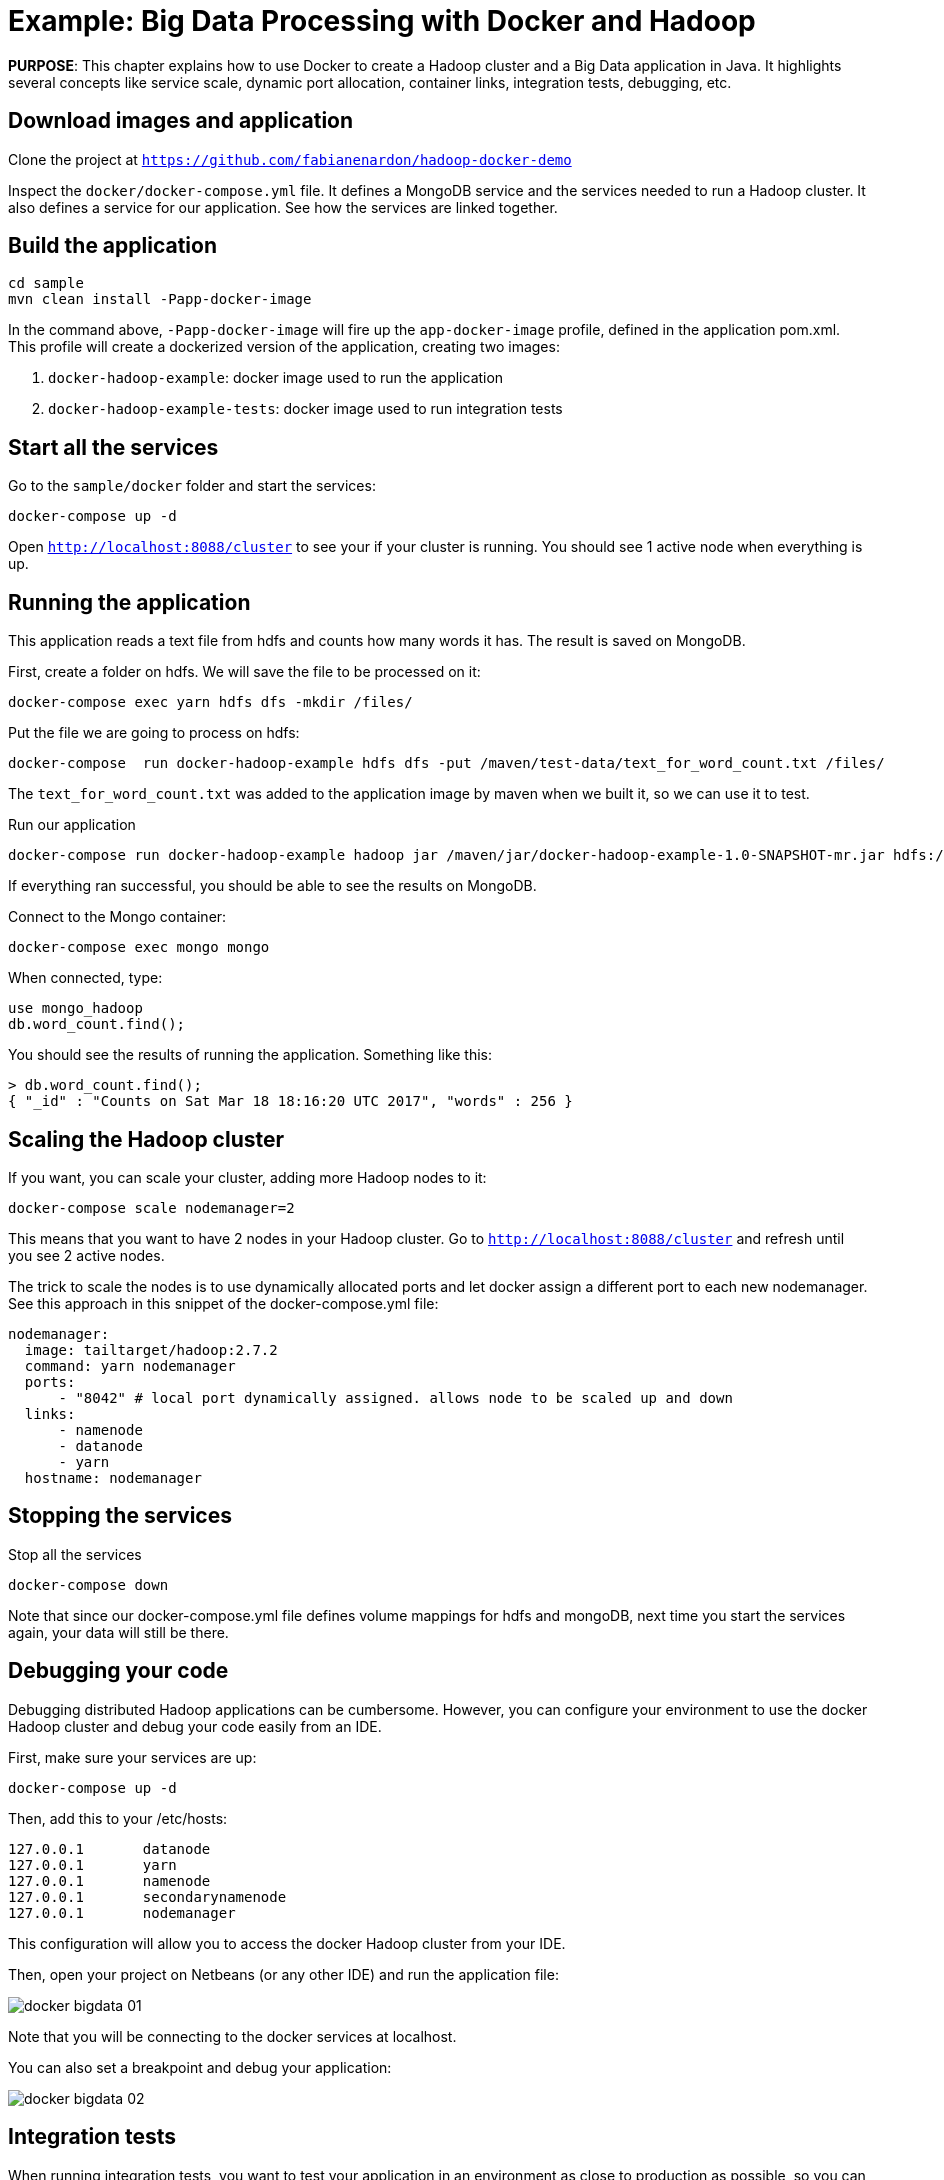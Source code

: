 :imagesdir: images

= Example: Big Data Processing with Docker and Hadoop

*PURPOSE*: This chapter explains how to use Docker to create a Hadoop cluster and a Big Data application in Java. It highlights several concepts like service scale, dynamic port allocation, container links, integration tests, debugging, etc.

== Download images and application

Clone the project at `https://github.com/fabianenardon/hadoop-docker-demo`

Inspect the `docker/docker-compose.yml` file. It defines a MongoDB service and the services needed to run a Hadoop cluster. It also defines a service for our application. See how the services are linked together.

== Build the application

[source, text]
----
cd sample
mvn clean install -Papp-docker-image
----

In the command above, `-Papp-docker-image` will fire up the `app-docker-image` profile, defined in the application pom.xml. This profile will create a dockerized version of the application, creating two images: 

. `docker-hadoop-example`: docker image used to run the application
. `docker-hadoop-example-tests`: docker image used to run integration tests

== Start all the services

Go to the `sample/docker` folder and start the services:

[source, text]
----
docker-compose up -d
----

Open `http://localhost:8088/cluster` to see your if your cluster is running. You should see 1 active node when everything is up.

== Running the application

This application reads a text file from hdfs and counts how many words it has. The result is saved on MongoDB.

First, create a folder on hdfs. We will save the file to be processed on it:

[source, text]
----
docker-compose exec yarn hdfs dfs -mkdir /files/
----

Put the file we are going to process on hdfs:

[source, text]
----
docker-compose  run docker-hadoop-example hdfs dfs -put /maven/test-data/text_for_word_count.txt /files/
----

The `text_for_word_count.txt` was added to the application image by maven when we built it, so we can use it to test. 

Run our application

[source, text]
----
docker-compose run docker-hadoop-example hadoop jar /maven/jar/docker-hadoop-example-1.0-SNAPSHOT-mr.jar hdfs://namenode:9000 /files mongo yarn:8050
----

If everything ran successful, you should be able to see the results on MongoDB.

Connect to the Mongo container:

[source, text]
----
docker-compose exec mongo mongo
----

When connected, type:

[source, text]
----
use mongo_hadoop
db.word_count.find();
----

You should see the results of running the application. Something like this:

[source, text]
----
> db.word_count.find();
{ "_id" : "Counts on Sat Mar 18 18:16:20 UTC 2017", "words" : 256 }
----

== Scaling the Hadoop cluster


If you want, you can scale your cluster, adding more Hadoop nodes to it:

[source, text]
----
docker-compose scale nodemanager=2
----

This means that you want to have 2 nodes in your Hadoop cluster. Go to `http://localhost:8088/cluster` and refresh until you see 2 active nodes.

The trick to scale the nodes is to use dynamically allocated ports and let docker assign a different port to each new nodemanager. See this approach in this snippet of the docker-compose.yml file:

[source, text]
----
nodemanager:
  image: tailtarget/hadoop:2.7.2
  command: yarn nodemanager
  ports:
      - "8042" # local port dynamically assigned. allows node to be scaled up and down
  links:
      - namenode
      - datanode
      - yarn
  hostname: nodemanager
----

== Stopping the services

Stop all the services

[source, text]
----
docker-compose down
----

Note that since our docker-compose.yml file defines volume mappings for hdfs and mongoDB, next time you start the services again, your data will still be there.


== Debugging your code

Debugging distributed Hadoop applications can be cumbersome. However, you can configure your environment to use the docker Hadoop cluster and debug your code easily from an IDE.

First, make sure your services are up:

[source, text]
----
docker-compose up -d
----

Then, add this to your /etc/hosts:

[source, text]
----
127.0.0.1       datanode
127.0.0.1       yarn
127.0.0.1       namenode
127.0.0.1       secondarynamenode
127.0.0.1       nodemanager
----

This configuration will allow you to access the docker Hadoop cluster from your IDE.

Then, open your project on Netbeans (or any other IDE) and run the application file:

image::docker-bigdata-01.png[]

Note that you will be connecting to the docker services at localhost.

You can also set a breakpoint and debug your application:

image::docker-bigdata-02.png[]

== Integration tests

When running integration tests, you want to test your application in an environment as close to production as possible, so you can test interactions between the several components, services, databases, network communication, etc. Fortunately, docker can help you a lot with integration tests.

There are several strategies to run integration tests, but in this application we are going to use the following:

. Start the services with a `docker-compose.yml` file created for testing purposes. This file won't have any volumes mapped, so when the test is over, no state will be saved. The test `docker-compose.yml` file won't publish any port on the host machine, so we can run simultaneous tests.
. Run the application, using the services started with the `docker-compose.yml` test file.
. Run Maven integration tests to check if the application execution produced the expected results. This will be done by checking what was saved on the MongoDB database.
. Stop the services. No state will be stored, so next time you run the integration tests, you will have a clean environment.

Here is how to execute this strategy, step by step:

Start the services with the test configuration:

[source, text]
----
docker-compose --file src/test/resources/docker-compose.yml up -d
----

Make sure all services are started and create the folder we need on hdfs to test:

[source, text]
----
docker-compose --file src/test/resources/docker-compose.yml exec yarn hdfs dfs -mkdir /files/
----

Put the test file on hdfs:

[source, text]
----
docker-compose --file src/test/resources/docker-compose.yml run docker-hadoop-example hdfs dfs -put /maven/test-data/text_for_word_count.txt /files/
----


Run the application

[source, text]
----
docker-compose --file src/test/resources/docker-compose.yml run docker-hadoop-example hadoop jar /maven/jar/docker-hadoop-example-1.0-SNAPSHOT-mr.jar hdfs://namenode:9000 /files mongo yarn:8050
----

Run our integration tests:

[source, text]
----
docker-compose --file src/test/resources/docker-compose.yml run docker-hadoop-example-tests mvn -f /maven/code/pom.xml -Dmaven.repo.local=/m2/repository -Pintegration-test verify 
----

Stop all the services:

[source, text]
----
docker-compose --file src/test/resources/docker-compose.yml down
----

If you want to remote debug tests, run the tests this way instead:

[source, text]
----
docker run -v ~/.m2:/m2 -p 5005:5005 --link mongo:mongo --net resources_default docker-hadoop-example-tests mvn -f /maven/code/pom.xml -Dmaven.repo.local=/m2/repository -Pintegration-test verify -Dmaven.failsafe.debug
----

Running with this configuration, the application will wait until an IDE connects for remote debugging on port 5005. 

See more about integration tests in the link:chapters/ch09-cicd.adoc[CI/CD using Docker] chapter




